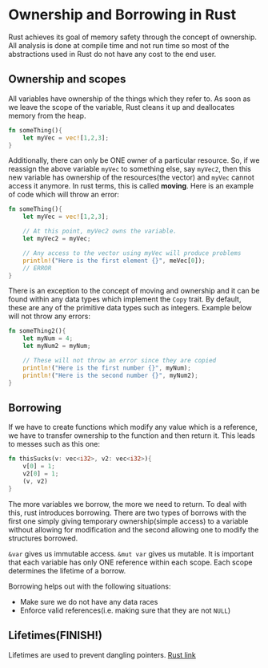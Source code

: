 * Ownership and Borrowing in Rust
Rust achieves its goal of memory safety through the concept of ownership. All analysis is done at compile time and not run time so most of the abstractions used in Rust do not have any cost to the end user.
** Ownership and scopes
All variables have ownership of the things which they refer to. As soon as we leave the scope of the variable, Rust cleans it up and deallocates memory from the heap.
#+BEGIN_SRC rust :results output raw
  fn someThing(){
      let myVec = vec![1,2,3];
  }
#+END_SRC

Additionally, there can only be ONE owner of a particular resource. So, if we reassign the above variable ~myVec~ to something else, say ~myVec2~, then this new variable has ownership of the resources(the vector) and ~myVec~ cannot access it anymore. In rust terms, this is called *moving*. Here is an example of code which will throw an error:
#+BEGIN_SRC rust :results output raw
  fn someThing(){
      let myVec = vec![1,2,3];

      // At this point, myVec2 owns the variable.
      let myVec2 = myVec;

      // Any access to the vector using myVec will produce problems
      println!("Here is the first element {}", meVec[0]);
      // ERROR
  }
#+END_SRC

There is an exception to the concept of moving and ownership and it can be found within any data types which implement the ~Copy~ trait. By default, these are any of the primitive data types such as integers. Example below will not throw any errors:
#+BEGIN_SRC rust :results output raw
  fn someThing2(){
      let myNum = 4;
      let myNum2 = myNum;

      // These will not throw an error since they are copied
      println!("Here is the first number {}", myNum);
      println!("Here is the second number {}", myNum2);
  }
#+END_SRC
** Borrowing
If we have to create functions which modify any value which is a reference, we have to transfer ownership to the function and then return it. This leads to messes such as this one:
#+BEGIN_SRC rust :results output raw
  fn thisSucks(v: vec<i32>, v2: vec<i32>){
      v[0] = 1;
      v2[0] = 1;
      (v, v2)
  }
#+END_SRC
The more variables we borrow, the more we need to return. To deal with this, rust introduces borrowing. There are two types of borrows with the first one simply giving temporary ownership(simple access) to a variable without allowing for modification and the second allowing one to modify the structures borrowed. 

~&var~ gives us immutable access. ~&mut var~ gives us mutable. It is important that each variable has only ONE reference within each scope. Each scope determines the lifetime of a borrow.

Borrowing helps out with the following situations:
- Make sure we do not have any data races
- Enforce valid references(i.e. making sure that they are not ~NULL~)
** Lifetimes(FINISH!)
Lifetimes are used to prevent dangling pointers.
[[https://doc.rust-lang.org/1.8.0/book/lifetimes.html][Rust link]]
